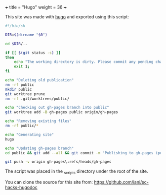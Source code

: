 +++
title = "Hugo"
weight = 36
+++

This site was made with [[https://gohugo.io/][hugo]] and exported using this script: 

#+BEGIN_SRC sh
#!/bin/sh

DIR=$(dirname "$0")

cd $DIR/..

if [[ $(git status -s) ]]
then
    echo "The working directory is dirty. Please commit any pending changes."
    exit 1;
fi

echo "Deleting old publication"
rm -rf public
mkdir public
git worktree prune
rm -rf .git/worktrees/public/

echo "Checking out gh-pages branch into public"
git worktree add -B gh-pages public origin/gh-pages

echo "Removing existing files"
rm -rf public/*

echo "Generating site"
hugo

echo "Updating gh-pages branch"
cd public && git add --all && git commit -m "Publishing to gh-pages (publish.sh)"

git push -v origin gh-pages\:refs/heads/gh-pages

#+END_SRC

The script was placed in the _scripts directory under the root of the site.

You can clone the source for this site from: https://github.com/iani/sc-hacks-hugodoc
